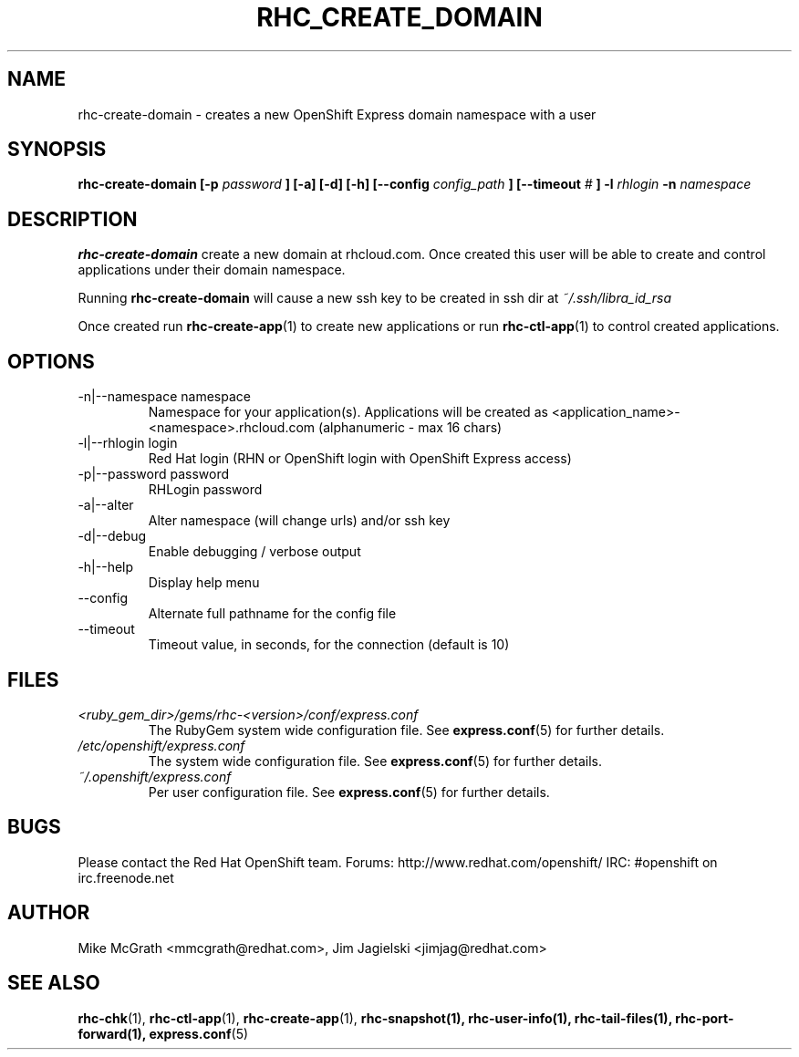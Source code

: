 .\" Process this file with
.\" groff -man -Tascii rhc-create-domain.1
.\" 
.TH "RHC_CREATE_DOMAIN" "1" "JANUARY 2011" "Linux" "User Manuals"
.SH "NAME"
rhc\-create\-domain \- creates a new OpenShift Express domain namespace with a user
.SH "SYNOPSIS"
.B rhc\-create\-domain [\-p
.I password
.B ] [\-a] [\-d] [\-h]
.B [\-\-config
.I config_path
.B ]
.B [\-\-timeout
.I #
.B ]
.B \-l
.I rhlogin
.B \-n
.I namespace
.SH "DESCRIPTION"
.B rhc\-create\-domain
create a new domain at rhcloud.com.  Once created
this user will be able to create and control
applications under their domain namespace.

Running
.B rhc\-create\-domain
will cause a new ssh key to be created in ssh
dir at
.I ~/.ssh/libra_id_rsa

Once created run
.BR rhc\-create\-app (1)
to create new applications or run
.BR rhc\-ctl\-app (1)
to control created applications.
.SH "OPTIONS"
.IP "\-n|\-\-namespace namespace"
Namespace for your application(s).  Applications will be created as <application_name>\-<namespace>.rhcloud.com (alphanumeric \- max 16 chars)
.IP "\-l|\-\-rhlogin login"
Red Hat login (RHN or OpenShift login with OpenShift Express access)
.IP "\-p|\-\-password password"
RHLogin password
.IP "\-a|\-\-alter"
Alter namespace (will change urls) and/or ssh key
.IP \-d|\-\-debug
Enable debugging / verbose output
.IP \-h|\-\-help
Display help menu
.IP \-\-config
Alternate full pathname for the config file
.IP \-\-timeout
Timeout value, in seconds, for the connection (default is 10)
.SH "FILES"
.I <ruby_gem_dir>/gems/rhc\-<version>/conf/express.conf
.RS
The RubyGem system wide configuration file. See
.BR express.conf (5)
for further details.
.RE
.I /etc/openshift/express.conf
.RS
The system wide configuration file. See
.BR express.conf (5)
for further details.
.RE
.I ~/.openshift/express.conf
.RS
Per user configuration file. See
.BR express.conf (5)
for further details.
.RE
.SH "BUGS"
Please contact the Red Hat OpenShift team.
Forums: http://www.redhat.com/openshift/
IRC: #openshift on irc.freenode.net
.SH "AUTHOR"
Mike McGrath <mmcgrath@redhat.com>, Jim Jagielski <jimjag@redhat.com>
.SH "SEE ALSO"
.BR rhc\-chk (1),
.BR rhc\-ctl\-app (1),
.BR rhc\-create\-app (1),
.BR rhc\-snapshot(1),
.BR rhc\-user\-info(1),
.BR rhc\-tail\-files(1),
.BR rhc\-port\-forward(1),
.BR express.conf (5)
